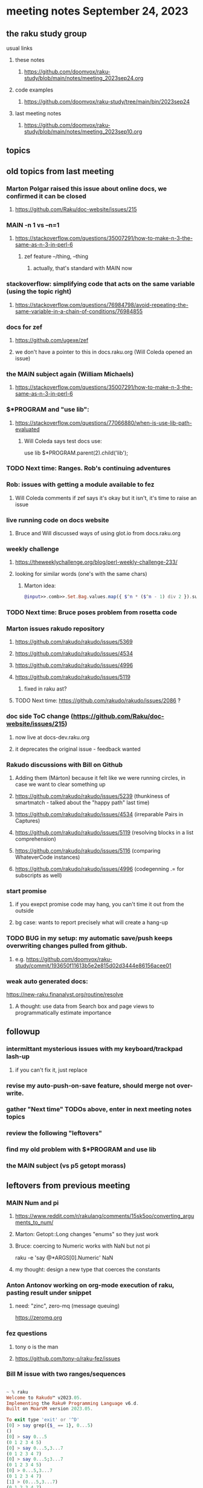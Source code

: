 * meeting notes September 24, 2023
** the raku study group
**** usual links
***** these notes
****** https://github.com/doomvox/raku-study/blob/main/notes/meeting_2023sep24.org

***** code examples
****** https://github.com/doomvox/raku-study/tree/main/bin/2023sep24

***** last meeting notes
****** https://github.com/doomvox/raku-study/blob/main/notes/meeting_2023sep10.org

** topics


** old topics from last meeting

*** Marton Polgar raised this issue about online docs, we confirmed it can be closed
**** https://github.com/Raku/doc-website/issues/215

*** MAIN -n 1 vs --n=1
**** https://stackoverflow.com/questions/35007291/how-to-make-n-3-the-same-as-n-3-in-perl-6
***** zef feature --/thing, --thing
****** actually, that's standard with MAIN now

*** stackoverflow: simplifying code that acts on the same variable (using the topic right)
**** https://stackoverflow.com/questions/76984798/avoid-repeating-the-same-variable-in-a-chain-of-conditions/76984855

*** docs for zef
**** https://github.com/ugexe/zef
**** we don't have a pointer to this in docs.raku.org (Will Coleda opened an issue)

*** the MAIN subject again (William Michaels)
**** https://stackoverflow.com/questions/35007291/how-to-make-n-3-the-same-as-n-3-in-perl-6

*** $*PROGRAM and "use lib":
**** https://stackoverflow.com/questions/77066880/when-is-use-lib-path-evaluated
***** Will Coleda says test docs use:
use lib $*PROGRAM.parent(2).child('lib');

*** TODO Next time: Ranges. Rob's continuing adventures

*** Rob: issues with getting a module available to fez
**** Will Coleda comments if zef says it's okay but it isn't, it's time to raise an issue

*** live running code on docs website
**** Bruce and Will discussed ways of using glot.io from docs.raku.org  

*** weekly challenge
**** https://theweeklychallenge.org/blog/perl-weekly-challenge-233/
**** looking for similar words (one's with the same chars)
***** Marton idea:
#+BEGIN_SRC raku
@input>>.comb>>.Set.Bag.values.map({ $^n * ($^n - 1) div 2 }).sum; 
#+END_SRC

*** TODO Next time: Bruce poses problem from rosetta code 

*** Marton issues rakudo repository
**** https://github.com/rakudo/rakudo/issues/5369
**** https://github.com/rakudo/rakudo/issues/4534
**** https://github.com/rakudo/rakudo/issues/4996
**** https://github.com/rakudo/rakudo/issues/5119
***** fixed in raku ast?

**** TODO Next time: https://github.com/rakudo/rakudo/issues/2086 ?




*** doc side ToC change (https://github.com/Raku/doc-website/issues/215)
**** now live at docs-dev.raku.org
**** it deprecates the original issue - feedback wanted

*** Rakudo discussions with Bill on Github
**** Adding them (Márton) because it felt like we were running circles, in case we want to clear something up
**** https://github.com/rakudo/rakudo/issues/5239 (thunkiness of smartmatch - talked about the "happy path" last time)
**** https://github.com/rakudo/rakudo/issues/4534 (irreparable Pairs in Captures)
**** https://github.com/rakudo/rakudo/issues/5119 (resolving blocks in a list comprehension)
**** https://github.com/rakudo/rakudo/issues/5116 (comparing WhateverCode instances)
**** https://github.com/rakudo/rakudo/issues/4996 (codegenning .= for subscripts as well)

*** start promise
**** if you exepct promise code may hang, you can't time it out from the outside
**** bg case: wants to report precisely what will create a hang-up






*** TODO BUG in my setup:  my automatic save/push keeps overwriting changes pulled from github.
**** e.g. https://github.com/doomvox/raku-study/commit/193650f11613b5e2e815d02d3444e86156acee01

*** weak auto generated docs:
https://new-raku.finanalyst.org/routine/resolve

**** A thought: use data from Search box and page views to programmatically estimate importance 

** followup
*** intermittant mysterious issues with my keyboard/trackpad lash-up 
**** if you can't fix it, just replace 
*** revise my auto-push-on-save feature, should merge not over-write.
*** gather "Next time" TODOs above, enter in next meeting notes topics
*** review the following "leftovers"
*** find my old problem with $*PROGRAM and use lib
*** the MAIN subject (vs p5 getopt morass)

** leftovers from previous meeting 

*** MAIN Num and pi
**** https://www.reddit.com/r/rakulang/comments/15sk5oo/converting_arguments_to_num/
**** Marton:  Getopt::Long changes "enums" so they just work
**** Bruce: coercing to Numeric works with NaN but not pi
 raku -e 'say @*ARGS[0].Numeric'  NaN

**** my thought: design a new type that coerces the constants 

*** Anton Antonov working on org-mode execution of raku, pasting result under snippet
**** need: "zinc",  zero-mq  (message queuing)
https://zeromq.org

*** fez questions
**** tony o is the man
**** https://github.com/tony-o/raku-fez/issues


*** Bill M issue with two ranges/sequences

#+BEGIN_SRC raku

~ % raku
Welcome to Rakudo™ v2023.05.
Implementing the Raku® Programming Language v6.d.
Built on MoarVM version 2023.05.

To exit type 'exit' or '^D'
[0] > say grep({$_ == 1}, 0...5)
()
[0] > say 0...5
(0 1 2 3 4 5)
[0] > say 0...5,3...7
(0 1 2 3 4 7)
[0] > say 0...5;3...7
(0 1 2 3 4 5)
[0] > 0...5,3...7
(0 1 2 3 4 7)
[1] > (0...5,3...7)
(0 1 2 3 4 7)
[2] > (0...5,3...7,)
(0 1 2 3 4 7)
[3] > (0...5,6...7,)
(0 1 2 3 4 5 6 7)
[4] > (0..5,3..7,)
(0..5 3..7)
[5] > put (0..5,3..7,)
0 1 2 3 4 5 3 4 5 6 7
#+END_SRC

**** trying to strip down the examples

#+BEGIN_SRC raku
## seems strange:
say 0...5,3...7;
# (0 1 2 3 4 7)

## is raku parsing it like this?
say (0)...(5,3)...(7);
# (0 1 2 3 4 7)

## so let's try that in pieces:
say (0)...(5,3);
# (0 1 2 3 4 5 3)

## and...
say (5,3)...(7);
# ()

## Here there be LTA afoot.
#+END_SRC

***** peculiar cases, but why no warnings/errors?

**** range and sequence are confusable: '..' vs '...'




** announcements 
*** next meetings
**** Sunday October   8, 2023
**** Sunday October  22, 2023
**** Sunday November 19, 2023
**** Sunday December  3, 2023

*** note: the next few are on the 2 week schedule, then there's a 4 week gap 
**** anyone wants to try "hosting" one of these on Nov 5th?
